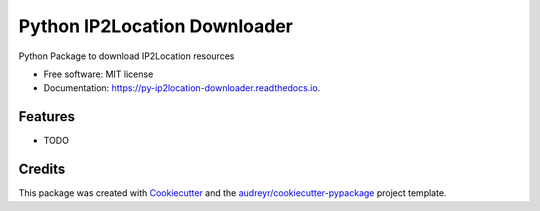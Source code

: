 =============================
Python IP2Location Downloader
=============================


.. image:: https://img.shields.io/pypi/v/py_ip2location_downloader.svg
        :target: https://pypi.python.org/pypi/py_ip2location_downloader

.. image:: https://readthedocs.org/projects/py-ip2location-downloader/badge/?version=latest
        :target: https://py-ip2location-downloader.readthedocs.io/en/latest/?badge=latest
        :alt: Documentation Status



Python Package to download IP2Location resources


* Free software: MIT license
* Documentation: https://py-ip2location-downloader.readthedocs.io.


Features
--------

* TODO

Credits
-------

This package was created with Cookiecutter_ and the `audreyr/cookiecutter-pypackage`_ project template.

.. _Cookiecutter: https://github.com/audreyr/cookiecutter
.. _`audreyr/cookiecutter-pypackage`: https://github.com/audreyr/cookiecutter-pypackage

